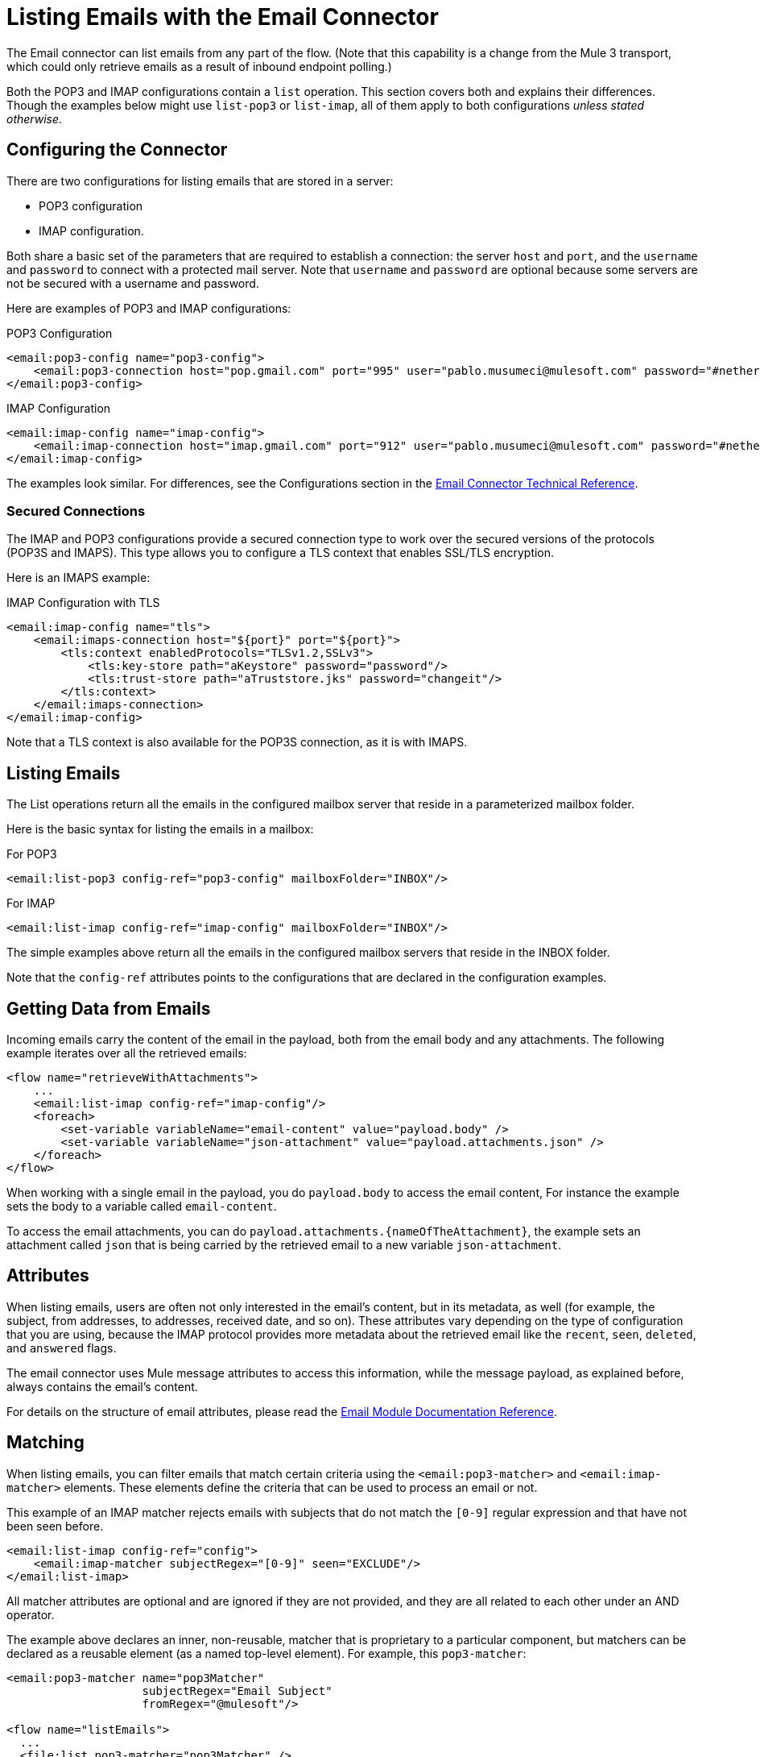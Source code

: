 = Listing Emails with the Email Connector

The Email connector can list emails from any part of the flow. (Note that this capability is a change from the Mule 3 transport, which could only retrieve emails as a result of inbound endpoint polling.)

Both the POP3 and IMAP configurations contain a `list` operation. This section covers both and explains their differences. Though the examples below might use `list-pop3` or `list-imap`, all of them apply to both configurations _unless stated otherwise_.

== Configuring the Connector

There are two configurations for listing emails that are stored in a server:

* POP3 configuration
* IMAP configuration.

Both share a basic set of the parameters that are required to establish a connection: the server `host` and `port`, and the `username` and `password` to connect with a protected mail server. Note that `username` and `password` are optional because some servers are not be secured with a username and password.

Here are examples of POP3 and IMAP configurations:

.POP3 Configuration
[source, xml, linenums]
----
<email:pop3-config name="pop3-config">
    <email:pop3-connection host="pop.gmail.com" port="995" user="pablo.musumeci@mulesoft.com" password="#netherlands!"/>
</email:pop3-config>
----

.IMAP Configuration
[source, xml, linenums]
----
<email:imap-config name="imap-config">
    <email:imap-connection host="imap.gmail.com" port="912" user="pablo.musumeci@mulesoft.com" password="#netherlands!"/>
</email:imap-config>
----

The examples look similar. For differences, see the Configurations section in
the link:email-documentation[Email Connector Technical Reference].

=== Secured Connections

The IMAP and POP3 configurations provide a secured connection type to work over the secured versions of the protocols (POP3S and IMAPS). This type allows you to configure a TLS context that enables SSL/TLS encryption.

Here is an IMAPS example:

.IMAP Configuration with TLS
[source, xml, linenums]
----
<email:imap-config name="tls">
    <email:imaps-connection host="${port}" port="${port}">
        <tls:context enabledProtocols="TLSv1.2,SSLv3">
            <tls:key-store path="aKeystore" password="password"/>
            <tls:trust-store path="aTruststore.jks" password="changeit"/>
        </tls:context>
    </email:imaps-connection>
</email:imap-config>
----

Note that a TLS context is also available for the POP3S connection, as it is with IMAPS.

== Listing Emails

The List operations return all the emails in the configured mailbox server that reside in a parameterized mailbox folder.

Here is the basic syntax for listing the emails in a mailbox:

.For POP3
[source, xml, linenums]
----
<email:list-pop3 config-ref="pop3-config" mailboxFolder="INBOX"/>
----

.For IMAP
[source, xml, linenums]
----
<email:list-imap config-ref="imap-config" mailboxFolder="INBOX"/>
----

The simple examples above return all the emails in the configured mailbox servers that reside in the INBOX folder.

Note that the `config-ref` attributes points to the configurations that are declared in the configuration examples.

== Getting Data from Emails

Incoming emails carry the content of the email in the payload, both from the email body and any attachments. The following example iterates over all the retrieved emails:

[source, xml, linenums]
----
<flow name="retrieveWithAttachments">
    ...
    <email:list-imap config-ref="imap-config"/>
    <foreach>
        <set-variable variableName="email-content" value="payload.body" />
        <set-variable variableName="json-attachment" value="payload.attachments.json" />
    </foreach>
</flow>
----

When working with a single email in the payload, you do `payload.body` to access the
email content, For instance the example sets the body to a variable called `email-content`.

To access the email attachments, you can do `payload.attachments.{nameOfTheAttachment}`, the example
sets an attachment called `json` that is being carried by the retrieved email to a new variable `json-attachment`.

== Attributes

When listing emails, users are often not only interested in the email's content, but in its metadata, as
well (for example, the subject, from addresses, to addresses, received date, and so on).
These attributes vary depending on the type of configuration that you are using, because the
IMAP protocol provides more metadata about the retrieved email like the `recent`, `seen`, `deleted`, and `answered` flags.

The email connector uses Mule message attributes to access this information, while the message payload, as explained
before, always contains the email's content.

For details on the structure of email attributes, please read the link:email-documentation[Email Module Documentation Reference].

== Matching

When listing emails, you can filter emails that match certain criteria using the `<email:pop3-matcher>`
and `<email:imap-matcher>` elements. These elements define the criteria that can be used to process an email or not.

This example of an IMAP matcher rejects emails with subjects that do not match
the `[0-9]` regular expression and that have not been seen before.

[source, xml, linenums]
----
<email:list-imap config-ref="config">
    <email:imap-matcher subjectRegex="[0-9]" seen="EXCLUDE"/>
</email:list-imap>
----

All matcher attributes are optional and are ignored if they are not provided, and they are
all related to each other under an AND operator.

The example above declares an inner, non-reusable, matcher that is proprietary to a particular component,
but matchers can be declared as a reusable element (as a named top-level element).
For example, this `pop3-matcher`:

[source, xml, linenums]
----
<email:pop3-matcher name="pop3Matcher"
                    subjectRegex="Email Subject"
                    fromRegex="@mulesoft"/>

<flow name="listEmails">
  ...
  <file:list pop3-matcher="pop3Matcher" />
  ...
</flow>
----

=== IMAP Matcher vs POP3 Matcher

The IMAP protocol provides metadata about the email that allows for more
precise filters than POP3.

The POP3 matcher contains these parameters:

[source, xml, linenums]
----
<email:pop3-matcher
  receivedSince="2015-06-03T13:21:58+00:00"
  receivedUntil="2015-07-03T13:21:58+00:00"
  sentSince="2015-05-03T13:21:58+00:00"
  sentUntil="2015-06-03T13:21:58+00:00"
  subjectRegex="BETA:"
  fromRegex="@mulesoft"/>
----

The IMAP matcher looks like this:

[source, xml, linenums]
----
<email:imap-matcher
  receivedSince="2015-06-03T13:21:58+00:00"
  receivedUntil="2015-07-03T13:21:58+00:00"
  sentSince="2015-05-03T13:21:58+00:00"
  sentUntil="2015-06-03T13:21:58+00:00"
  subjectRegex="BETA:"
  fromRegex="@mulesoft"
  recent="EXCLUDE|INCLUDE|REQUIRE"
  seen="EXCLUDE|INCLUDE|REQUIRE"
  deleted="EXCLUDE|INCLUDE|REQUIRE"
  answered="EXCLUDE|INCLUDE|REQUIRE"/>
----

Notice that the IMAP matcher includes the `recent`, `seen`, `deleted`, and `answered` parameters.
